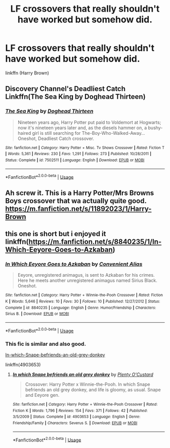 #+TITLE: LF crossovers that really shouldn't have worked but somehow did.

* LF crossovers that really shouldn't have worked but somehow did.
:PROPERTIES:
:Author: fiachra12
:Score: 1
:DateUnix: 1542249415.0
:DateShort: 2018-Nov-15
:FlairText: Request
:END:
linkffn (Harry Brown)


** Discovery Channel's Deadliest Catch Linkffn(The Sea King by Doghead Thirteen)
:PROPERTIES:
:Author: RoboticWizardLizard
:Score: 4
:DateUnix: 1542298681.0
:DateShort: 2018-Nov-15
:END:

*** [[https://www.fanfiction.net/s/7502511/1/][*/The Sea King/*]] by [[https://www.fanfiction.net/u/1205826/Doghead-Thirteen][/Doghead Thirteen/]]

#+begin_quote
  Nineteen years ago, Harry Potter put paid to Voldemort at Hogwarts; now it's nineteen years later and, as the diesels hammer on, a bushy-haired girl is still searching for The-Boy-Who-Walked-Away... Oneshot, Deadliest Catch crossover.
#+end_quote

^{/Site/:} ^{fanfiction.net} ^{*|*} ^{/Category/:} ^{Harry} ^{Potter} ^{+} ^{Misc.} ^{Tv} ^{Shows} ^{Crossover} ^{*|*} ^{/Rated/:} ^{Fiction} ^{T} ^{*|*} ^{/Words/:} ^{5,361} ^{*|*} ^{/Reviews/:} ^{230} ^{*|*} ^{/Favs/:} ^{1,291} ^{*|*} ^{/Follows/:} ^{273} ^{*|*} ^{/Published/:} ^{10/28/2011} ^{*|*} ^{/Status/:} ^{Complete} ^{*|*} ^{/id/:} ^{7502511} ^{*|*} ^{/Language/:} ^{English} ^{*|*} ^{/Download/:} ^{[[http://www.ff2ebook.com/old/ffn-bot/index.php?id=7502511&source=ff&filetype=epub][EPUB]]} ^{or} ^{[[http://www.ff2ebook.com/old/ffn-bot/index.php?id=7502511&source=ff&filetype=mobi][MOBI]]}

--------------

*FanfictionBot*^{2.0.0-beta} | [[https://github.com/tusing/reddit-ffn-bot/wiki/Usage][Usage]]
:PROPERTIES:
:Author: FanfictionBot
:Score: 4
:DateUnix: 1542298703.0
:DateShort: 2018-Nov-15
:END:


** Ah screw it. This is a Harry Potter/Mrs Browns Boys crossover that wa actually quite good. [[https://m.fanfiction.net/s/11892023/1/Harry-Brown]]
:PROPERTIES:
:Author: fiachra12
:Score: 1
:DateUnix: 1542249670.0
:DateShort: 2018-Nov-15
:END:


** this one is short but i enjoyed it linkffn([[https://m.fanfiction.net/s/8840235/1/In-Which-Eeyore-Goes-to-Azkaban]])
:PROPERTIES:
:Author: natus92
:Score: 1
:DateUnix: 1542292385.0
:DateShort: 2018-Nov-15
:END:

*** [[https://www.fanfiction.net/s/8840235/1/][*/In Which Eeyore Goes to Azkaban/*]] by [[https://www.fanfiction.net/u/4250229/Convenient-Alias][/Convenient Alias/]]

#+begin_quote
  Eeyore, unregistered animagus, is sent to Azkaban for his crimes. Here he meets another unregistered animagus named Sirius Black. Oneshot.
#+end_quote

^{/Site/:} ^{fanfiction.net} ^{*|*} ^{/Category/:} ^{Harry} ^{Potter} ^{+} ^{Winnie-the-Pooh} ^{Crossover} ^{*|*} ^{/Rated/:} ^{Fiction} ^{K} ^{*|*} ^{/Words/:} ^{5,646} ^{*|*} ^{/Reviews/:} ^{10} ^{*|*} ^{/Favs/:} ^{30} ^{*|*} ^{/Follows/:} ^{10} ^{*|*} ^{/Published/:} ^{12/27/2012} ^{*|*} ^{/Status/:} ^{Complete} ^{*|*} ^{/id/:} ^{8840235} ^{*|*} ^{/Language/:} ^{English} ^{*|*} ^{/Genre/:} ^{Humor/Friendship} ^{*|*} ^{/Characters/:} ^{Sirius} ^{B.} ^{*|*} ^{/Download/:} ^{[[http://www.ff2ebook.com/old/ffn-bot/index.php?id=8840235&source=ff&filetype=epub][EPUB]]} ^{or} ^{[[http://www.ff2ebook.com/old/ffn-bot/index.php?id=8840235&source=ff&filetype=mobi][MOBI]]}

--------------

*FanfictionBot*^{2.0.0-beta} | [[https://github.com/tusing/reddit-ffn-bot/wiki/Usage][Usage]]
:PROPERTIES:
:Author: FanfictionBot
:Score: 2
:DateUnix: 1542292400.0
:DateShort: 2018-Nov-15
:END:


*** This fic is similar and also good.

[[https://www.fanfiction.net/s/4903653/1/In-which-Snape-befriends-an-old-grey-donkey][In-which-Snape-befriends-an-old-grey-donkey]]

linkffn(4903653)
:PROPERTIES:
:Author: wacct3
:Score: 2
:DateUnix: 1542432649.0
:DateShort: 2018-Nov-17
:END:

**** [[https://www.fanfiction.net/s/4903653/1/][*/In which Snape befriends an old grey donkey/*]] by [[https://www.fanfiction.net/u/783424/Plenty-O-Custard][/Plenty O'Custard/]]

#+begin_quote
  Crossover: Harry Potter x Winnie-the-Pooh. In which Snape befriends an old grey donkey, and life is gloomy, as usual. Snape and Eeyore gen.
#+end_quote

^{/Site/:} ^{fanfiction.net} ^{*|*} ^{/Category/:} ^{Harry} ^{Potter} ^{+} ^{Winnie-the-Pooh} ^{Crossover} ^{*|*} ^{/Rated/:} ^{Fiction} ^{K} ^{*|*} ^{/Words/:} ^{1,796} ^{*|*} ^{/Reviews/:} ^{154} ^{*|*} ^{/Favs/:} ^{371} ^{*|*} ^{/Follows/:} ^{42} ^{*|*} ^{/Published/:} ^{3/5/2009} ^{*|*} ^{/Status/:} ^{Complete} ^{*|*} ^{/id/:} ^{4903653} ^{*|*} ^{/Language/:} ^{English} ^{*|*} ^{/Genre/:} ^{Friendship/Family} ^{*|*} ^{/Characters/:} ^{Severus} ^{S.} ^{*|*} ^{/Download/:} ^{[[http://www.ff2ebook.com/old/ffn-bot/index.php?id=4903653&source=ff&filetype=epub][EPUB]]} ^{or} ^{[[http://www.ff2ebook.com/old/ffn-bot/index.php?id=4903653&source=ff&filetype=mobi][MOBI]]}

--------------

*FanfictionBot*^{2.0.0-beta} | [[https://github.com/tusing/reddit-ffn-bot/wiki/Usage][Usage]]
:PROPERTIES:
:Author: FanfictionBot
:Score: 1
:DateUnix: 1542432664.0
:DateShort: 2018-Nov-17
:END:
